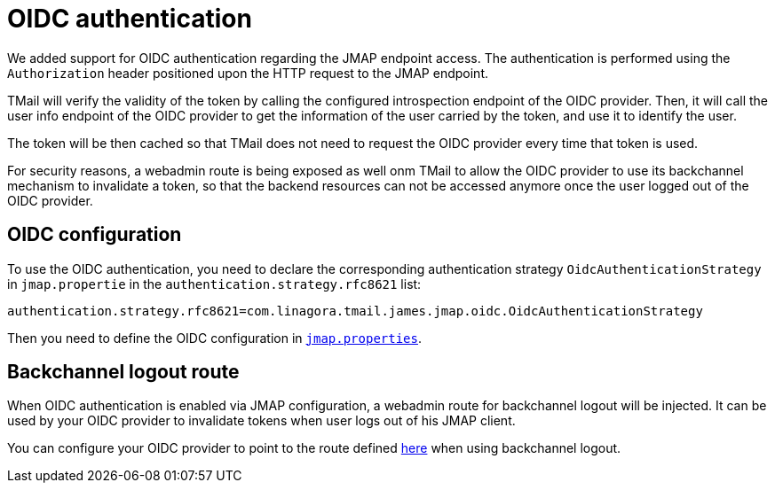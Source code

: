 = OIDC authentication
:navtitle: OIDC authentication

We added support for OIDC authentication regarding the JMAP endpoint access. The authentication is performed using
the `Authorization` header positioned upon the HTTP request to the JMAP endpoint.

TMail will verify the validity of the token by calling the configured introspection endpoint of the OIDC provider.
Then, it will call the user info endpoint of the OIDC provider to get the information of the user carried by the token,
and use it to identify the user.

The token will be then cached so that TMail does not need to request the OIDC provider every time that token is used.

For security reasons, a webadmin route is being exposed as well onm TMail to allow the OIDC provider to use its backchannel mechanism to
invalidate a token, so that the backend resources can not be accessed anymore once the user logged out of the OIDC provider.

== OIDC configuration

To use the OIDC authentication, you need to declare the corresponding authentication strategy `OidcAuthenticationStrategy`
in `jmap.propertie` in the `authentication.strategy.rfc8621` list:

----
authentication.strategy.rfc8621=com.linagora.tmail.james.jmap.oidc.OidcAuthenticationStrategy
----

Then you need to define the OIDC configuration in link:../configure/jmap.adoc[`jmap.properties`].

== Backchannel logout route

When OIDC authentication is enabled via JMAP configuration, a webadmin route for backchannel logout will be injected.
It can be used by your OIDC provider to invalidate tokens when user logs out of his JMAP client.

You can configure your OIDC provider to point to the route defined link:../webadmin.adoc#_jmap_oidc[here] when using backchannel logout.
